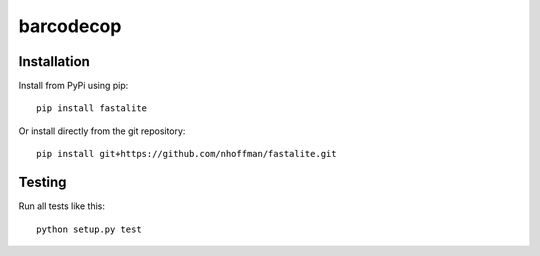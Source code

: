 ============
 barcodecop
============



Installation
============

Install from PyPi using pip::

  pip install fastalite

Or install directly from the git repository::

  pip install git+https://github.com/nhoffman/fastalite.git


Testing
=======

Run all tests like this::

  python setup.py test
